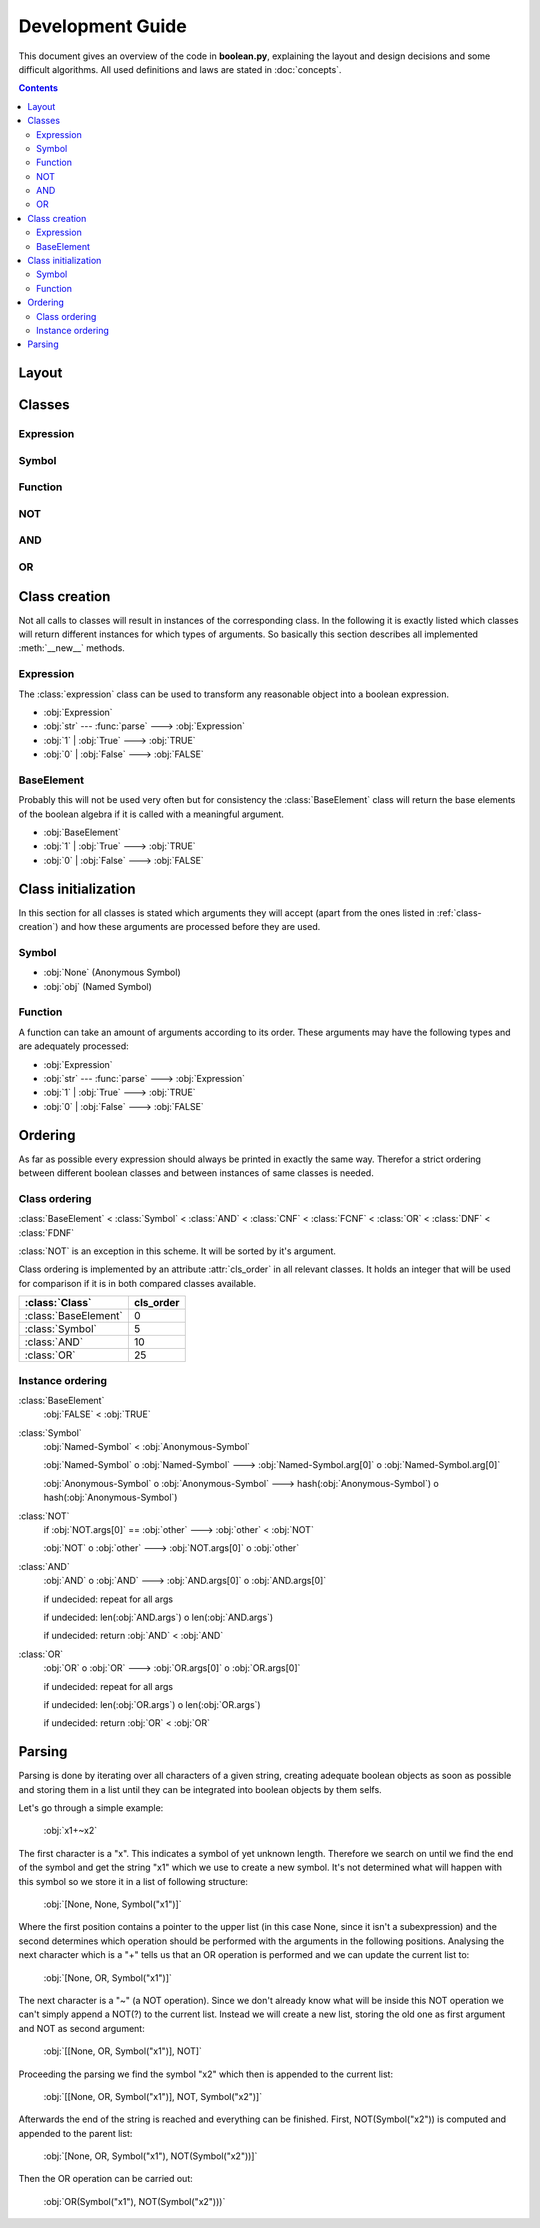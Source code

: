 =================
Development Guide
=================

This document gives an overview of the code in **boolean.py**, explaining the
layout and design decisions and some difficult algorithms. All used definitions
and laws are stated in :doc:`concepts`.

.. contents::
    :depth: 2
    :backlinks: top

Layout
------
..
    .. inheritance-diagram:: boolean.AND boolean.OR boolean.Symbol boolean.NOT
                         boolean._TRUE boolean._FALSE boolean.DNF boolean.CNF

Classes
-------

Expression
^^^^^^^^^^
..
    .. autoclass:: boolean.Expression

Symbol
^^^^^^
..
    .. autoclass:: boolean.Symbol

Function
^^^^^^^^
..
    .. autoclass:: boolean.Function

NOT
^^^
..
    .. autoclass:: boolean.NOT

AND
^^^
..
    .. autoclass:: boolean.AND

OR
^^
..
    .. autoclass:: boolean.OR


.. _class-creation:

Class creation
--------------

Not all calls to classes will result in instances of the corresponding class.
In the following it is exactly listed which classes will return different
instances for which types of arguments. So basically this section describes
all implemented :meth:`__new__` methods.

Expression
^^^^^^^^^^

The :class:`expression` class can be used to transform any reasonable object
into a boolean expression.

* :obj:`Expression`
* :obj:`str` --- :func:`parse` ---> :obj:`Expression`
* :obj:`1` | :obj:`True` ---> :obj:`TRUE`
* :obj:`0` | :obj:`False` ---> :obj:`FALSE`

BaseElement
^^^^^^^^^^^

Probably this will not be used very often but for consistency the
:class:`BaseElement` class will return the base elements of the boolean algebra
if it is called with a meaningful argument.

* :obj:`BaseElement`
* :obj:`1` | :obj:`True` ---> :obj:`TRUE`
* :obj:`0` | :obj:`False` ---> :obj:`FALSE`

.. _class-initialization:

Class initialization
--------------------

In this section for all classes is stated which arguments they will accept
(apart from the ones listed in :ref:`class-creation`) and how these arguments
are processed before they are used.

Symbol
^^^^^^

* :obj:`None` (Anonymous Symbol)
* :obj:`obj` (Named Symbol)

Function
^^^^^^^^

A function can take an amount of arguments according to its order. These
arguments may have the following types and are adequately processed:

* :obj:`Expression`
* :obj:`str` --- :func:`parse` ---> :obj:`Expression`
* :obj:`1` | :obj:`True` ---> :obj:`TRUE`
* :obj:`0` | :obj:`False` ---> :obj:`FALSE`


Ordering
--------

As far as possible every expression should always be printed in exactly the
same way. Therefor a strict ordering between different boolean classes and
between instances of same classes is needed.

Class ordering
^^^^^^^^^^^^^^

:class:`BaseElement` < :class:`Symbol` < :class:`AND` < :class:`CNF` <
:class:`FCNF` < :class:`OR` < :class:`DNF` < :class:`FDNF`

:class:`NOT` is an exception in this scheme. It will be sorted by it's
argument.

Class ordering is implemented by an attribute :attr:`cls_order` in all
relevant classes. It holds an integer that will be used for comparison
if it is in both compared classes available.

+----------------------+-----------+
|    :class:`Class`    | cls_order |
+======================+===========+
| :class:`BaseElement` |    0      |
+----------------------+-----------+
| :class:`Symbol`      |    5      |
+----------------------+-----------+
| :class:`AND`         |    10     |
+----------------------+-----------+
| :class:`OR`          |    25     |
+----------------------+-----------+

Instance ordering
^^^^^^^^^^^^^^^^^

:class:`BaseElement`
    :obj:`FALSE` < :obj:`TRUE`

:class:`Symbol`
    :obj:`Named-Symbol` < :obj:`Anonymous-Symbol`

    :obj:`Named-Symbol` o :obj:`Named-Symbol` --->
    :obj:`Named-Symbol.arg[0]` o :obj:`Named-Symbol.arg[0]`

    :obj:`Anonymous-Symbol` o :obj:`Anonymous-Symbol` --->
    hash(:obj:`Anonymous-Symbol`) o hash(:obj:`Anonymous-Symbol`)

:class:`NOT`
    if :obj:`NOT.args[0]` == :obj:`other` ---> :obj:`other` < :obj:`NOT`

    :obj:`NOT` o :obj:`other` ---> :obj:`NOT.args[0]` o :obj:`other`

:class:`AND`
    :obj:`AND` o :obj:`AND` ---> :obj:`AND.args[0]` o :obj:`AND.args[0]`

    if undecided: repeat for all args

    if undecided: len(:obj:`AND.args`) o len(:obj:`AND.args`)

    if undecided: return :obj:`AND` < :obj:`AND`

:class:`OR`
    :obj:`OR` o :obj:`OR` ---> :obj:`OR.args[0]` o :obj:`OR.args[0]`

    if undecided: repeat for all args

    if undecided: len(:obj:`OR.args`) o len(:obj:`OR.args`)

    if undecided: return :obj:`OR` < :obj:`OR`


Parsing
-------

Parsing is done by iterating over all characters of a given string, creating
adequate boolean objects as soon as possible and storing them in a list until
they can be integrated into boolean objects by them selfs.

Let's go through a simple example:

    :obj:`x1+~x2`

The first character is a "x". This indicates a symbol of yet unknown length.
Therefore we search on until we find the end of the symbol and get the
string "x1" which we use to create a new symbol. It's not determined what will
happen with this symbol so we store it in a list of following structure:

    :obj:`[None, None, Symbol("x1")]`

Where the first position contains a pointer to the upper list (in this case
None, since it isn't a subexpression) and the second determines which
operation should be performed with the arguments in the following positions.
Analysing the next character which is a "+" tells us that an OR operation is
performed and we can update the current list to:

    :obj:`[None, OR, Symbol("x1")]`

The next character is a "~" (a NOT operation). Since we don't already know
what will be inside this NOT operation we can't simply append a NOT(?) to
the current list. Instead we will create a new list, storing the old one as
first argument and NOT as second argument:

    :obj:`[[None, OR, Symbol("x1")], NOT]`

Proceeding the parsing we find the symbol "x2" which then is appended to the
current list:

    :obj:`[[None, OR, Symbol("x1")], NOT, Symbol("x2")]`

Afterwards the end of the string is reached and everything can be finished.
First, NOT(Symbol("x2")) is computed and appended to the parent list:

    :obj:`[None, OR, Symbol("x1"), NOT(Symbol("x2"))]`

Then the OR operation can be carried out:

    :obj:`OR(Symbol("x1"), NOT(Symbol("x2")))`



